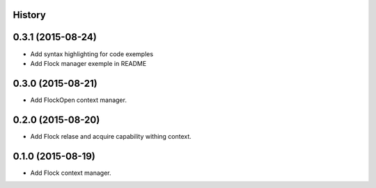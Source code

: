 .. :changelog:

History
-------

0.3.1 (2015-08-24)
------------------

* Add syntax highlighting for code exemples
* Add Flock manager exemple in README

0.3.0 (2015-08-21)
------------------

* Add FlockOpen context manager.

0.2.0 (2015-08-20)
------------------

* Add Flock relase and acquire capability withing context.

0.1.0 (2015-08-19)
------------------

* Add Flock context manager.
